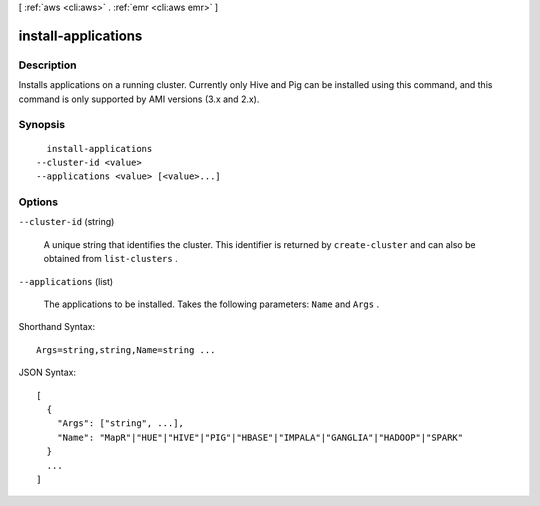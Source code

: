 [ :ref:`aws <cli:aws>` . :ref:`emr <cli:aws emr>` ]

.. _cli:aws emr install-applications:


********************
install-applications
********************



===========
Description
===========

Installs applications on a running cluster. Currently only Hive and Pig can be installed using this command, and this command is only supported by AMI versions (3.x and 2.x).



========
Synopsis
========

::

    install-applications
  --cluster-id <value>
  --applications <value> [<value>...]




=======
Options
=======

``--cluster-id`` (string)


  A unique string that identifies the cluster. This identifier is returned by ``create-cluster`` and can also be obtained from ``list-clusters`` .

  

``--applications`` (list)


  The applications to be installed. Takes the following parameters: ``Name`` and ``Args`` .

  



Shorthand Syntax::

    Args=string,string,Name=string ...




JSON Syntax::

  [
    {
      "Args": ["string", ...],
      "Name": "MapR"|"HUE"|"HIVE"|"PIG"|"HBASE"|"IMPALA"|"GANGLIA"|"HADOOP"|"SPARK"
    }
    ...
  ]



